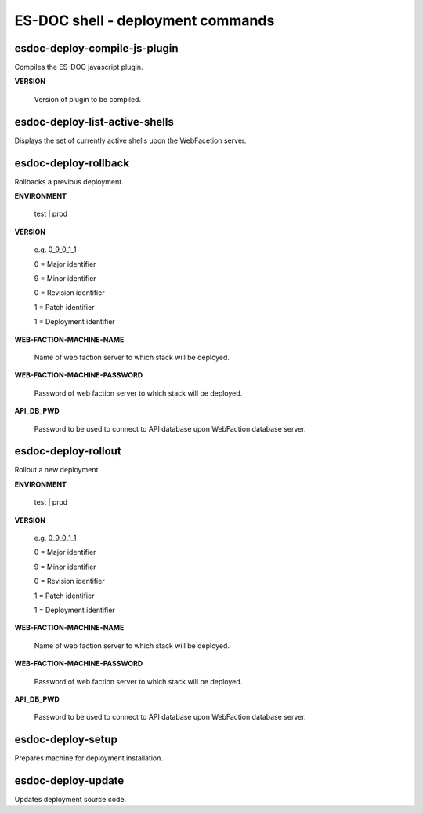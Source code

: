 ============================
ES-DOC shell - deployment commands
============================

esdoc-deploy-compile-js-plugin
----------------------------

Compiles the ES-DOC javascript plugin.

**VERSION**

	Version of plugin to be compiled.

esdoc-deploy-list-active-shells
----------------------------

Displays the set of currently active shells upon the WebFacetion server.

esdoc-deploy-rollback
----------------------------

Rollbacks a previous deployment.

**ENVIRONMENT**

	test | prod

**VERSION**

	e.g. 0_9_0_1_1

	0 = Major identifier

	9 = Minor identifier

	0 = Revision identifier

	1 = Patch identifier

	1 = Deployment identifier


**WEB-FACTION-MACHINE-NAME**

	Name of web faction server to which stack will be deployed.


**WEB-FACTION-MACHINE-PASSWORD**

	Password of web faction server to which stack will be deployed.

**API_DB_PWD**

	Password to be used to connect to API database upon WebFaction database server.

esdoc-deploy-rollout
----------------------------

Rollout a new deployment.

**ENVIRONMENT**

	test | prod

**VERSION**

	e.g. 0_9_0_1_1

	0 = Major identifier

	9 = Minor identifier

	0 = Revision identifier

	1 = Patch identifier

	1 = Deployment identifier


**WEB-FACTION-MACHINE-NAME**

	Name of web faction server to which stack will be deployed.


**WEB-FACTION-MACHINE-PASSWORD**

	Password of web faction server to which stack will be deployed.

**API_DB_PWD**

	Password to be used to connect to API database upon WebFaction database server.

esdoc-deploy-setup
----------------------------

Prepares machine for deployment installation.

esdoc-deploy-update
----------------------------

Updates deployment source code.
